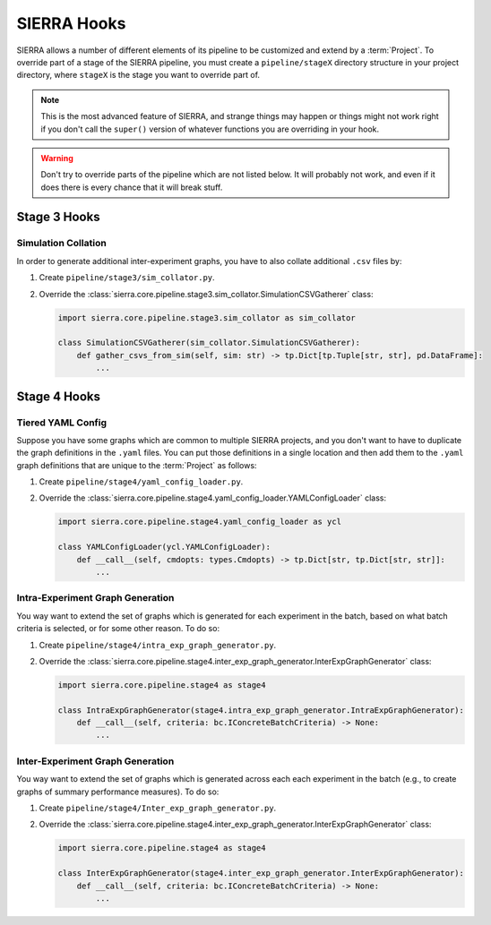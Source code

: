 .. _ln-tutorials-project-hooks:

============
SIERRA Hooks
============

SIERRA allows a number of different elements of its pipeline to be customized
and extend by a :term:`Project`. To override part of a stage of the SIERRA
pipeline, you must create a ``pipeline/stageX`` directory structure in your
project directory, where ``stageX`` is the stage you want to override part of.

.. NOTE:: This is the most advanced feature of SIERRA, and strange things may
          happen or things might not work right if you don't call the
          ``super()`` version of whatever functions you are overriding in your
          hook.

.. WARNING:: Don't try to override parts of the pipeline which are not listed
             below. It will probably not work, and even if it does there is
             every chance that it will break stuff.

Stage 3 Hooks
=============

Simulation Collation
--------------------

In order to generate additional inter-experiment graphs, you have to also
collate additional ``.csv`` files by:

#. Create ``pipeline/stage3/sim_collator.py``.

#. Override the
   :class:`sierra.core.pipeline.stage3.sim_collator.SimulationCSVGatherer` class:

   .. code-block:: python

      import sierra.core.pipeline.stage3.sim_collator as sim_collator

      class SimulationCSVGatherer(sim_collator.SimulationCSVGatherer):
          def gather_csvs_from_sim(self, sim: str) -> tp.Dict[tp.Tuple[str, str], pd.DataFrame]:
              ...


Stage 4 Hooks
=============

Tiered YAML Config
------------------

Suppose you have some graphs which are common to multiple SIERRA projects, and
you don't want to have to duplicate the graph definitions in the ``.yaml``
files. You can put those definitions in a single location and then add them to
the ``.yaml`` graph definitions that are unique to the :term:`Project` as
follows:

#. Create ``pipeline/stage4/yaml_config_loader.py``.

#. Override the
   :class:`sierra.core.pipeline.stage4.yaml_config_loader.YAMLConfigLoader` class:

   .. code-block:: python

      import sierra.core.pipeline.stage4.yaml_config_loader as ycl

      class YAMLConfigLoader(ycl.YAMLConfigLoader):
          def __call__(self, cmdopts: types.Cmdopts) -> tp.Dict[str, tp.Dict[str, str]]:
              ...

Intra-Experiment Graph Generation
---------------------------------

You way want to extend the set of graphs which is generated for each experiment
in the batch, based on what batch criteria is selected, or for some other
reason. To do so:

#. Create ``pipeline/stage4/intra_exp_graph_generator.py``.

#. Override the
   :class:`sierra.core.pipeline.stage4.inter_exp_graph_generator.InterExpGraphGenerator`
   class:

   .. code-block:: python

      import sierra.core.pipeline.stage4 as stage4

      class IntraExpGraphGenerator(stage4.intra_exp_graph_generator.IntraExpGraphGenerator):
          def __call__(self, criteria: bc.IConcreteBatchCriteria) -> None:
              ...

Inter-Experiment Graph Generation
---------------------------------

You way want to extend the set of graphs which is generated across each each experiment
in the batch (e.g., to create graphs of summary performance measures). To do so:

#. Create ``pipeline/stage4/Inter_exp_graph_generator.py``.

#. Override the
   :class:`sierra.core.pipeline.stage4.inter_exp_graph_generator.InterExpGraphGenerator`
   class:

   .. code-block:: python

      import sierra.core.pipeline.stage4 as stage4

      class InterExpGraphGenerator(stage4.inter_exp_graph_generator.InterExpGraphGenerator):
          def __call__(self, criteria: bc.IConcreteBatchCriteria) -> None:
              ...

